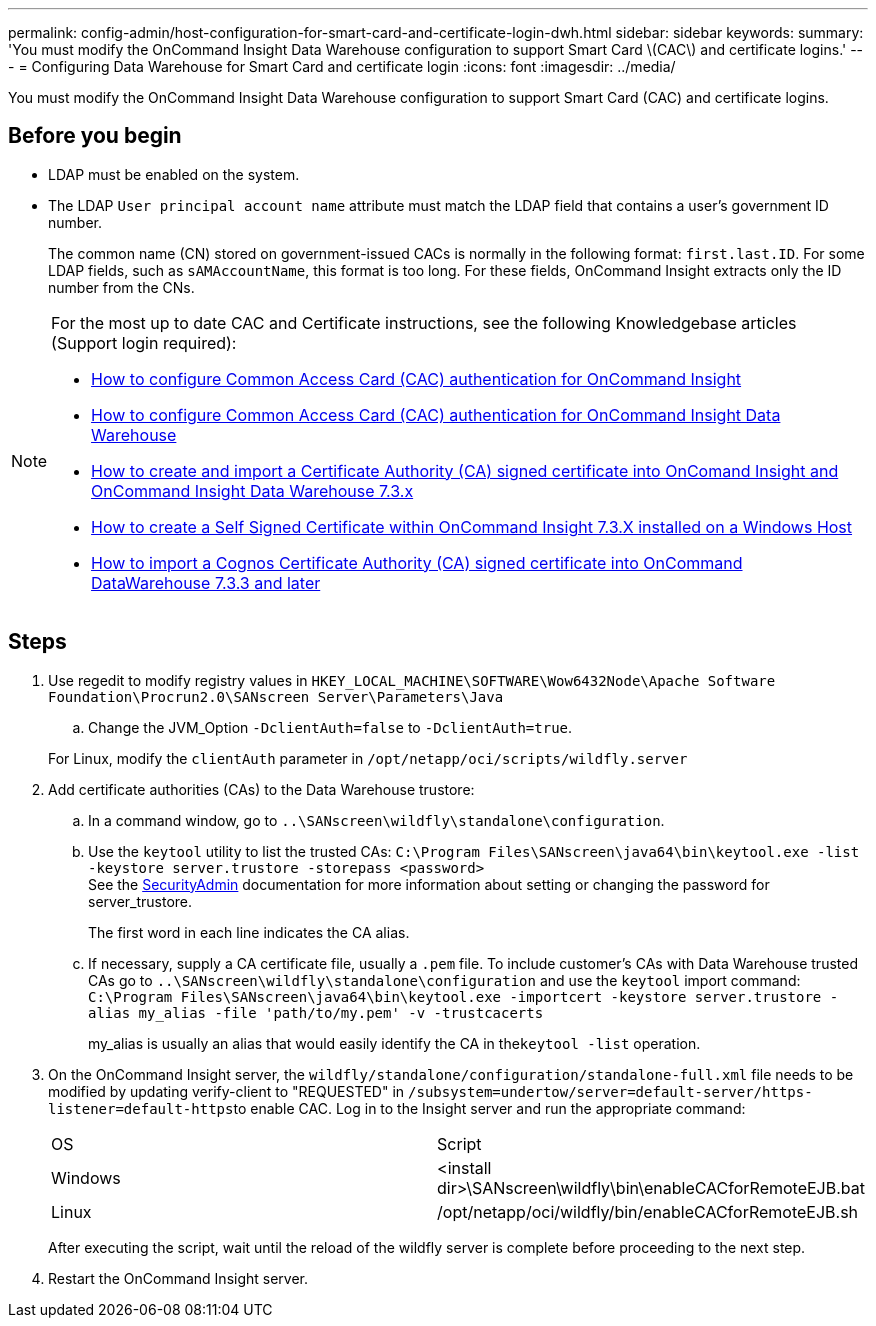 ---
permalink: config-admin/host-configuration-for-smart-card-and-certificate-login-dwh.html
sidebar: sidebar
keywords: 
summary: 'You must modify the OnCommand Insight Data Warehouse configuration to support Smart Card \(CAC\) and certificate logins.'
---
= Configuring Data Warehouse for Smart Card and certificate login
:icons: font
:imagesdir: ../media/

[.lead]
You must modify the OnCommand Insight Data Warehouse configuration to support Smart Card (CAC) and certificate logins.

== Before you begin

* LDAP must be enabled on the system.
* The LDAP `User principal account name` attribute must match the LDAP field that contains a user's government ID number.
+
The common name (CN) stored on government-issued CACs is normally in the following format: `first.last.ID`. For some LDAP fields, such as `sAMAccountName`, this format is too long. For these fields, OnCommand Insight extracts only the ID number from the CNs.

[NOTE]
====
For the most up to date CAC and Certificate instructions, see the following Knowledgebase articles (Support login required):

* https://kb.netapp.com/Advice_and_Troubleshooting/Data_Infrastructure_Management/OnCommand_Suite/How_to_configure_Common_Access_Card_(CAC)_authentication_for_NetApp_OnCommand_Insight[How to configure Common Access Card (CAC) authentication for OnCommand Insight]
* https://kb.netapp.com/Advice_and_Troubleshooting/Data_Infrastructure_Management/OnCommand_Suite/How_to_configure_Common_Access_Card_(CAC)_authentication_for_NetApp_OnCommand_Insight_DataWarehouse[How to configure Common Access Card (CAC) authentication for OnCommand Insight Data Warehouse]
* https://kb.netapp.com/Advice_and_Troubleshooting/Data_Infrastructure_Management/OnCommand_Suite/How_to_create_and_import_a_Certificate_Authority_(CA)_signed_certificate_into_OCI_and_DWH_7.3.X[How to create and import a Certificate Authority (CA) signed certificate into OnComand Insight and OnCommand Insight Data Warehouse 7.3.x]
* https://kb.netapp.com/Advice_and_Troubleshooting/Data_Infrastructure_Management/OnCommand_Suite/How_to_create_a_Self_Signed_Certificate_within_OnCommand_Insight_7.3.X_installed_on_a_Windows_Host[How to create a Self Signed Certificate within OnCommand Insight 7.3.X installed on a Windows Host]
* https://kb.netapp.com/Advice_and_Troubleshooting/Data_Infrastructure_Management/OnCommand_Suite/How_to_import_a_Cognos_Certificate_Authority_(CA)_signed_certificate_into_DWH_7.3.3_and_later[How to import a Cognos Certificate Authority (CA) signed certificate into OnCommand DataWarehouse 7.3.3 and later]

====

== Steps

. Use regedit to modify registry values in `HKEY_LOCAL_MACHINE\SOFTWARE\Wow6432Node\Apache Software Foundation\Procrun2.0\SANscreen Server\Parameters\Java`
 .. Change the JVM_Option `-DclientAuth=false` to `-DclientAuth=true`.

+
For Linux, modify the `clientAuth` parameter in `/opt/netapp/oci/scripts/wildfly.server`
. Add certificate authorities (CAs) to the Data Warehouse trustore:
 .. In a command window, go to `..\SANscreen\wildfly\standalone\configuration`.
 .. Use the `keytool` utility to list the trusted CAs: `C:\Program Files\SANscreen\java64\bin\keytool.exe -list -keystore server.trustore -storepass <password>`
 +
See the link:../config-admin/securityadmin-tool.html[SecurityAdmin] documentation for more information about setting or changing the password for server_trustore.
+
The first word in each line indicates the CA alias.

 .. If necessary, supply a CA certificate file, usually a `.pem` file. To include customer's CAs with Data Warehouse trusted CAs go to `..\SANscreen\wildfly\standalone\configuration` and use the `keytool` import command: `C:\Program Files\SANscreen\java64\bin\keytool.exe -importcert -keystore server.trustore -alias my_alias -file 'path/to/my.pem' -v -trustcacerts`
+
my_alias is usually an alias that would easily identify the CA in the``keytool -list`` operation.
. On the OnCommand Insight server, the `wildfly/standalone/configuration/standalone-full.xml` file needs to be modified by updating verify-client to "REQUESTED" in ``/subsystem=undertow/server=default-server/https-listener=default-https``to enable CAC. Log in to the Insight server and run the appropriate command:
+
|===
| OS| Script
a|
Windows
a|
<install dir>\SANscreen\wildfly\bin\enableCACforRemoteEJB.bat
a|
Linux
a|
/opt/netapp/oci/wildfly/bin/enableCACforRemoteEJB.sh
|===
After executing the script, wait until the reload of the wildfly server is complete before proceeding to the next step.

. Restart the OnCommand Insight server.
